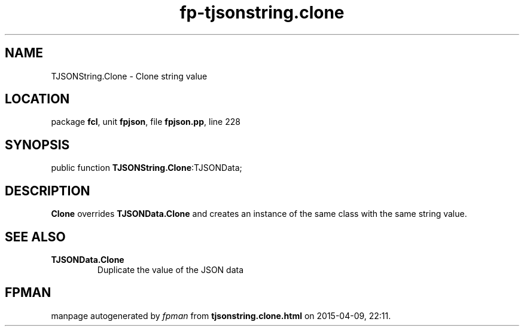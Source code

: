 .\" file autogenerated by fpman
.TH "fp-tjsonstring.clone" 3 "2014-03-14" "fpman" "Free Pascal Programmer's Manual"
.SH NAME
TJSONString.Clone - Clone string value
.SH LOCATION
package \fBfcl\fR, unit \fBfpjson\fR, file \fBfpjson.pp\fR, line 228
.SH SYNOPSIS
public function \fBTJSONString.Clone\fR:TJSONData;
.SH DESCRIPTION
\fBClone\fR overrides \fBTJSONData.Clone\fR and creates an instance of the same class with the same string value.


.SH SEE ALSO
.TP
.B TJSONData.Clone
Duplicate the value of the JSON data

.SH FPMAN
manpage autogenerated by \fIfpman\fR from \fBtjsonstring.clone.html\fR on 2015-04-09, 22:11.

